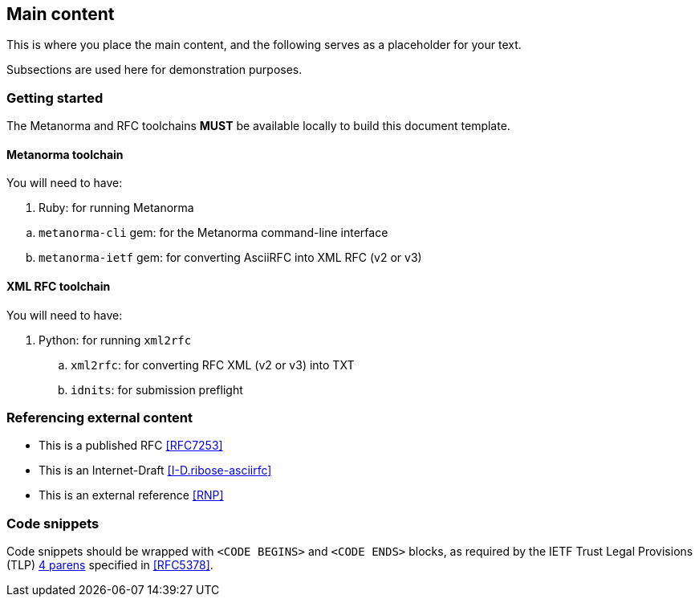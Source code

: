 
[[main]]
== Main content

This is where you place the main content, and the following
serves as a placeholder for your text.

Subsections are used here for demonstration purposes.

=== Getting started

The Metanorma and RFC toolchains *MUST* be available locally to
build this document template.


==== Metanorma toolchain

You will need to have:

. Ruby: for running Metanorma

[loweralpha]
.. `metanorma-cli` gem: for the Metanorma command-line interface

.. `metanorma-ietf` gem: for converting AsciiRFC into XML RFC
  (v2 or v3)


==== XML RFC toolchain

You will need to have:

. Python: for running `xml2rfc`
[loweralpha]
.. `xml2rfc`: for converting RFC XML (v2 or v3) into TXT
.. `idnits`: for submission preflight


=== Referencing external content

* This is a published RFC <<RFC7253>>

* This is an Internet-Draft <<I-D.ribose-asciirfc>>

* This is an external reference <<RNP>>


[[code-snippets]]
=== Code snippets

Code snippets should be wrapped with `<CODE BEGINS>` and
`<CODE ENDS>` blocks, as required by the IETF Trust Legal
Provisions (TLP) <<IETF.TLP,4 parens>> specified in <<RFC5378>>.
